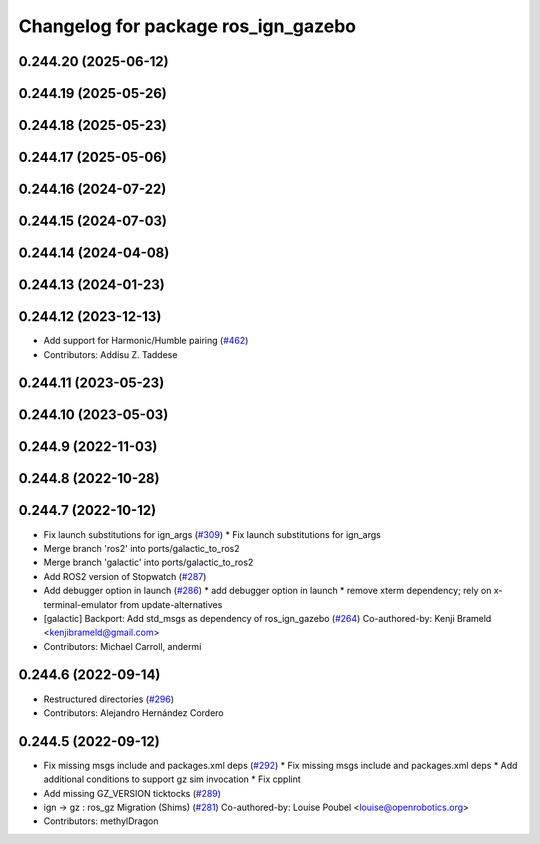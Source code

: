 ^^^^^^^^^^^^^^^^^^^^^^^^^^^^^^^^^^^^
Changelog for package ros_ign_gazebo
^^^^^^^^^^^^^^^^^^^^^^^^^^^^^^^^^^^^

0.244.20 (2025-06-12)
---------------------

0.244.19 (2025-05-26)
---------------------

0.244.18 (2025-05-23)
---------------------

0.244.17 (2025-05-06)
---------------------

0.244.16 (2024-07-22)
---------------------

0.244.15 (2024-07-03)
---------------------

0.244.14 (2024-04-08)
---------------------

0.244.13 (2024-01-23)
---------------------

0.244.12 (2023-12-13)
---------------------
* Add support for Harmonic/Humble pairing (`#462 <https://github.com/gazebosim/ros_gz/issues/462>`_)
* Contributors: Addisu Z. Taddese

0.244.11 (2023-05-23)
---------------------

0.244.10 (2023-05-03)
---------------------

0.244.9 (2022-11-03)
--------------------

0.244.8 (2022-10-28)
--------------------

0.244.7 (2022-10-12)
--------------------
* Fix launch substitutions for ign_args (`#309 <https://github.com/gazebosim/ros_gz/issues/309>`_)
  * Fix launch substitutions for ign_args
* Merge branch 'ros2' into ports/galactic_to_ros2
* Merge branch 'galactic' into ports/galactic_to_ros2
* Add ROS2 version of Stopwatch (`#287 <https://github.com/gazebosim/ros_gz/issues/287>`_)
* Add debugger option in launch (`#286 <https://github.com/gazebosim/ros_gz/issues/286>`_)
  * add debugger option in launch
  * remove xterm dependency; rely on x-terminal-emulator from update-alternatives
* [galactic] Backport: Add std_msgs as dependency of ros_ign_gazebo (`#264 <https://github.com/gazebosim/ros_gz/issues/264>`_)
  Co-authored-by: Kenji Brameld <kenjibrameld@gmail.com>
* Contributors: Michael Carroll, andermi

0.244.6 (2022-09-14)
--------------------
* Restructured directories (`#296 <https://github.com/gazebosim/ros_gz/issues/296>`_)
* Contributors: Alejandro Hernández Cordero

0.244.5 (2022-09-12)
--------------------
* Fix missing msgs include and packages.xml deps (`#292 <https://github.com/gazebosim/ros_gz/issues/292>`_)
  * Fix missing msgs include and packages.xml deps
  * Add additional conditions to support gz sim invocation
  * Fix cpplint
* Add missing GZ_VERSION ticktocks (`#289 <https://github.com/gazebosim/ros_gz/issues/289>`_)
* ign -> gz : ros_gz Migration (Shims) (`#281 <https://github.com/gazebosim/ros_gz/issues/281>`_)
  Co-authored-by: Louise Poubel <louise@openrobotics.org>
* Contributors: methylDragon
